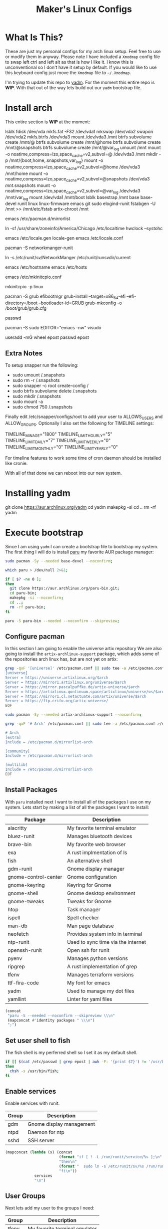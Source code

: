 #+TITLE: Maker's Linux Configs
#+PROPERTY: header-args: :noweb yes
#+created: [2022-07-18 Mon 16:04]
#+last_modified: [2022-09-05 Mon 17:23]

* What Is This?
  These are just my personal configs for my arch linux setup. Feel free to use or modify
  them in anyway. Please note I have included a =Xmodmap= config file to swap left ctrl
  and left alt as that is how I like it. I know this is unconventional so I don't have
  it setup by default. If you would like to use this keyboard config just move the =Xmodmap=
  file to =~/.Xmodmap=.

  I'm trying to update this repo to [[https://github.com/TheLocehiliosan/yadm][yadm]]. For the moment this entire repo is
  *WIP*. With that out of the way lets build out our ~yadm~ bootstrap file.

* Install arch
  This entire section is *WIP* at the moment:

  lsblk
  fdisk /dev/vda
  mkfs.fat -F32 /dev/vda1
  mkswap /dev/vda2
  swapon /dev/vda2
  mkfs.btrfs /dev/vda3
  mount /dev/vda3 /mnt
  btrfs subvolume create /mnt/@
  btrfs subvolume create /mnt/@home
  btrfs subvolume create /mnt/@snapshots
  btrfs subvolume create /mnt/@var_log
  umount /mnt
  mount -o noatime,compress=lzo,space_cache=v2,subvol=@ /dev/vda3 /mnt
  mkdir -p /mnt/{boot,home,.snapshots,var_log}
  mount -o noatime,compress=lzo,space_cache=v2,subvol=@home /dev/vda3 /mnt/home
  mount -o noatime,compress=lzo,space_cache=v2,subvol=@snapshots /dev/vda3 /mnt/.snapshots
  mount -o noatime,compress=lzo,space_cache=v2,subvol=@var_log /dev/vda3 /mnt/var_log
  mount /dev/vda1 /mnt/boot
  lsblk
  basestrap /mnt base base-devel runit linux linux-firmware emacs git sudo elogind-runit
  fstabgen -U /mnt >> /mnt/etc/fstab
  artix-chroot /mnt

  # edit pacman mirror list to prioritize US
  emacs /etc/pacman.d/mirrorlist

  # set timezone
  ln -sf /usr/share/zoneinfo/America/Chicago /etc/localtime
  hwclock --systohc

  # set locale
  emacs /etc/locale.gen
  locale-gen
  emacs /etc/locale.conf
  # LANG=en_US.UTF-8

  # install networkmanager
  pacman -S networkmanger-runit
  # this has to be done this since we haven't booted off this machine
  ln -s /etc/runit/sv/NetworkManger /etc/runit/runsvdir/current

  # setup hostname
  emacs /etc/hostname
  emacs /etc/hosts

  # configure mkinitcpio
  emacs /etc/mkinitcpio.conf
  # add the following:
  # MODULE=(btrfs)
  mkinitcpio -p linux

  # setup grub
  pacman -S grub efibootmgr
  grub-install --target=x86_64-efi --efi-directory=/boot --bootloader-id=GRUB
  grub-mkconfig -o /boot/grub/grub.cfg

  # set root passwd
  passwd

  # setup sudo
  pacman -S sudo
  EDITOR="emacs -nw" visudo

  # create user
  useradd -mG wheel epost
  passwd epost

** Extra Notes
   To setup snapper run the following:
   - sudo umount /.snapshots
   - sudo rm -r /.snapshots
   - sudo snapper -c root create-config /
   - sudo btrfs subvolume delete /.snapshots
   - sudo mkdir /.snapshots
   - sudo mount -a
   - sudo chmod 750 /.snapshots

   Finally edit /etc/snapper/configs/root to add your user to ALLOWS_USERS and
   ALLOW_GROUPS. Optionally I also set the following for TIMELINE settings:
   # limits for timeline cleanup
   TIMELINE_MIN_AGE="1800"
   TIMELINE_LIMIT_HOURLY="5"
   TIMELINE_LIMIT_DAILY="7"
   TIMELINE_LIMIT_WEEKLY="0"
   TIMELINE_LIMIT_MONTHLY="0"
   TIMELINE_LIMIT_YEARLY="0"

   For timeline features to work some time of cron daemon should be installed
   like cronie.

  With all of that done we can reboot into our new system.

* Installing yadm
  git clone https://aur.archlinux.org/yadm
  cd yadm
  makepkg -si
  cd ..
  rm -rf yadm

* Execute bootstrap
  :PROPERTIES:
  :HEADER-ARGS: :tangle ~/.config/yadm/bootstrap :shebang "#!/bin/bash" :exports code :mkdirp yes
  :CUSTOM_ID: ExecuteBootstrap
  :END:
  Since I am using ~yadm~ I can create a bootstrap file to bootstrap my
  system. The first thing I will do is install [[https://github.com/Morganamilo/paru][paru]] my favorite AUR package
  manager:
  #+begin_src bash
    sudo pacman -Sy --needed base-devel --noconfirm;

    which paru > /dev/null 2>&1;

    if [ $? -ne 0 ];
    then
      git clone https://aur.archlinux.org/paru-bin.git;
      cd paru-bin;
      makepkg -si --noconfirm;
      cd ..;
      rm -rf paru-bin;
    fi

    paru -S paru-bin --needed --noconfirm --skipreview;
  #+end_src

** Configure pacman
   In this section I am going to enable the universe artix repository We are
   also going to install the ~artix-archlinux-support~ package, which adds some
   of the repositories arch linux has, but are not yet on artix:
   #+begin_src bash
     grep -qxF '[universe]' /etc/pacman.conf || sudo tee -a /etc/pacman.conf >/dev/null << 'EOF'
     [universe]
     Server = https://universe.artixlinux.org/$arch
     Server = https://mirror1.artixlinux.org/universe/$arch
     Server = https://mirror.pascalpuffke.de/artix-universe/$arch
     Server = https://artixlinux.qontinuum.space/artixlinux/universe/os/$arch
     Server = https://mirror1.cl.netactuate.com/artix/universe/$arch
     Server = https://ftp.crifo.org/artix-universe/
     EOF

     sudo pacman -Sy --needed artix-archlinux-support --noconfirm;

     grep -qxF '# Arch' /etc/pacman.conf || sudo tee -a /etc/pacman.conf >/dev/null << 'EOF'

     # Arch
     [extra]
     Include = /etc/pacman.d/mirrorlist-arch

     [community]
     Include = /etc/pacman.d/mirrorlist-arch

     [multilib]
     Include = /etc/pacman.d/mirrorlist-arch
     EOF
   #+end_src

** Install Packages
   With ~paru~ installed next I want to install all of the packages I use on my
   system. Lets start by making a list of all the packages I want to install:
   #+name: packages-list
   | Package              | Description                        |
   |----------------------+------------------------------------|
   | alacritty            | My favorite terminal emulator      |
   | bluez-runit          | Manages bluetooth devices          |
   | brave-bin            | My favorite web browser            |
   | exa                  | A rust implmentation of ls         |
   | fish                 | An alternative shell               |
   | gdm-runit            | Gnome display manager              |
   | gnome-control-center | Gnome configuration                |
   | gnome-keyring        | Keyring for Gnome                  |
   | gnome-shell          | Gnome desktop environment          |
   | gnome-tweaks         | Tweaks for Gnome                   |
   | htop                 | Task manager                       |
   | ispell               | Spell checker                      |
   | man-db               | Man page database                  |
   | neofetch             | Provides system info in terminal   |
   | ntp-runit            | Used to sync time via the internet |
   | openssh-runit        | Open ssh for runit                 |
   | pyenv                | Manages python versions            |
   | ripgrep              | A rust implementation of grep      |
   | tfenv                | Manages terraform versions         |
   | ttf-fira-code        | My font for emacs                  |
   | yadm                 | Used to manage my dot files        |
   | yamllint             | Linter for yaml files              |

   #+name: make-package-list
   #+header: :exports none :wrap "src bash :exports none"
   #+begin_src emacs-lisp :var packages=packages-list[,0] :tangle no
     (concat
      "paru -S --needed --noconfirm --skipreview \\\n"
      (mapconcat #'identity packages " \\\n")
      ";")
   #+end_src

   #+RESULTS: make-package-list
   #+begin_src bash :exports none
   paru -S --needed --noconfirm --skipreview \
   alacritty \
   bluez-runit \
   brave-bin \
   exa \
   fish \
   gdm-runit \
   gnome-control-center \
   gnome-keyring \
   gnome-shell \
   gnome-tweaks \
   htop \
   ispell \
   man-db \
   neofetch \
   ntp-runit \
   openssh-runit \
   pyenv \
   ripgrep \
   tfenv \
   ttf-fira-code \
   yadm \
   yamllint;
   #+end_src

** Set user shell to fish
   The fish shell is my perferred shell so I set it as my default shell.
   #+begin_src bash
     if [[ $(cat /etc/passwd | grep epost | awk -F: '{print $7}') != '/usr/bin/fish' ]];
     then
       chsh -s /usr/bin/fish;
     fi
   #+end_src

** Enable services
   Enable services with runit.
   #+name: services-list
   | Group | Description              |
   |-------+--------------------------|
   | gdm   | Gnome display management |
   | ntpd  | Daemon for ntp           |
   | sshd  | SSH server               |

   #+name: make-services-list
   #+header: :exports none :wrap "src bash :exports none"
   #+begin_src emacs-lisp :var services=services-list[,0] :tangle no
     (mapconcat (lambda (x) (concat
                             (format "if [ ! -L /run/runit/service/%s ];\n" x)
                             "then\n"
                             (format "  sudo ln -s /etc/runit/sv/%s /run/runit/service/;\n" x)
                             "fi\n"))
                  services
                  "\n")
   #+end_src

   #+RESULTS: make-services-list
   #+begin_src bash :exports none
   if [ ! -L /run/runit/service/gdm ];
   then
     sudo ln -s /etc/runit/sv/gdm /run/runit/service/;
   fi

   if [ ! -L /run/runit/service/ntpd ];
   then
     sudo ln -s /etc/runit/sv/ntpd /run/runit/service/;
   fi

   if [ ! -L /run/runit/service/sshd ];
   then
     sudo ln -s /etc/runit/sv/sshd /run/runit/service/;
   fi
   #+end_src

** User Groups
   Next lets add my user to the groups I need:
   #+name: groups-list
   | Group | Description                   |
   |-------+-------------------------------|
   | tfenv | My favorite terminal emulator |

   #+name: make-groups-list
   #+header: :exports none :wrap "src bash :exports none"
   #+begin_src emacs-lisp :var groups=groups-list[,0] :tangle no
     (concat
      "sudo usermod -aG "
      (mapconcat #'identity groups ",")
      " epost")
   #+end_src

   #+RESULTS: make-groups-list
   #+begin_src bash :exports none
   sudo usermod -aG tfenv epost;
   #+end_src

** Update NetworkManger config
   This section is just to disable ~auth-polkit~ for ~NetworkManger~ because I
   have encountered authentication errors with artix:
   #+begin_src bash
     grep -qxF 'auth-polkit=false' /etc/NetworkManager/NetworkManager.conf || sudo tee -a /etc/NetworkManager/NetworkManager.conf >/dev/null << 'EOF'
     auth-polkit=false
     EOF
   #+end_src
